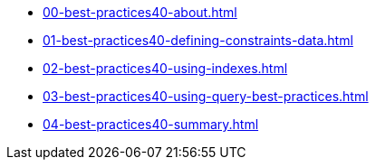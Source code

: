 * xref:00-best-practices40-about.adoc[]
* xref:01-best-practices40-defining-constraints-data.adoc[]
* xref:02-best-practices40-using-indexes.adoc[]
* xref:03-best-practices40-using-query-best-practices.adoc[]
* xref:04-best-practices40-summary.adoc[]
